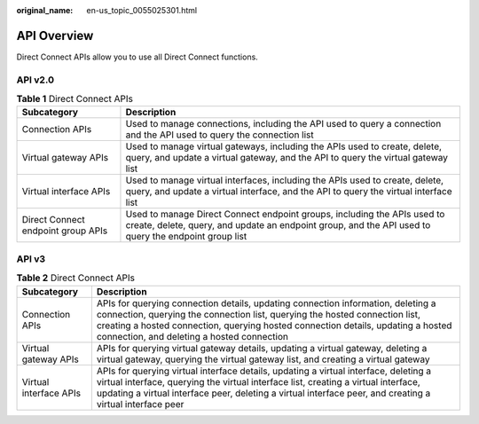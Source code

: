 :original_name: en-us_topic_0055025301.html

.. _en-us_topic_0055025301:

API Overview
============

Direct Connect APIs allow you to use all Direct Connect functions.

API v2.0
--------

.. _en-us_topic_0055025301__table5876102613294:

.. table:: **Table 1** Direct Connect APIs

   +------------------------------------+----------------------------------------------------------------------------------------------------------------------------------------------------------------------------------+
   | Subcategory                        | Description                                                                                                                                                                      |
   +====================================+==================================================================================================================================================================================+
   | Connection APIs                    | Used to manage connections, including the API used to query a connection and the API used to query the connection list                                                           |
   +------------------------------------+----------------------------------------------------------------------------------------------------------------------------------------------------------------------------------+
   | Virtual gateway APIs               | Used to manage virtual gateways, including the APIs used to create, delete, query, and update a virtual gateway, and the API to query the virtual gateway list                   |
   +------------------------------------+----------------------------------------------------------------------------------------------------------------------------------------------------------------------------------+
   | Virtual interface APIs             | Used to manage virtual interfaces, including the APIs used to create, delete, query, and update a virtual interface, and the API to query the virtual interface list             |
   +------------------------------------+----------------------------------------------------------------------------------------------------------------------------------------------------------------------------------+
   | Direct Connect endpoint group APIs | Used to manage Direct Connect endpoint groups, including the APIs used to create, delete, query, and update an endpoint group, and the API used to query the endpoint group list |
   +------------------------------------+----------------------------------------------------------------------------------------------------------------------------------------------------------------------------------+

API v3
------

.. _en-us_topic_0055025301__en-us_topic_0178454981_en-us_topic_0173706804_table420812113211:

.. table:: **Table 2** Direct Connect APIs

   +------------------------+---------------------------------------------------------------------------------------------------------------------------------------------------------------------------------------------------------------------------------------------------------------------------------------------------+
   | Subcategory            | Description                                                                                                                                                                                                                                                                                       |
   +========================+===================================================================================================================================================================================================================================================================================================+
   | Connection APIs        | APIs for querying connection details, updating connection information, deleting a connection, querying the connection list, querying the hosted connection list, creating a hosted connection, querying hosted connection details, updating a hosted connection, and deleting a hosted connection |
   +------------------------+---------------------------------------------------------------------------------------------------------------------------------------------------------------------------------------------------------------------------------------------------------------------------------------------------+
   | Virtual gateway APIs   | APIs for querying virtual gateway details, updating a virtual gateway, deleting a virtual gateway, querying the virtual gateway list, and creating a virtual gateway                                                                                                                              |
   +------------------------+---------------------------------------------------------------------------------------------------------------------------------------------------------------------------------------------------------------------------------------------------------------------------------------------------+
   | Virtual interface APIs | APIs for querying virtual interface details, updating a virtual interface, deleting a virtual interface, querying the virtual interface list, creating a virtual interface, updating a virtual interface peer, deleting a virtual interface peer, and creating a virtual interface peer           |
   +------------------------+---------------------------------------------------------------------------------------------------------------------------------------------------------------------------------------------------------------------------------------------------------------------------------------------------+
